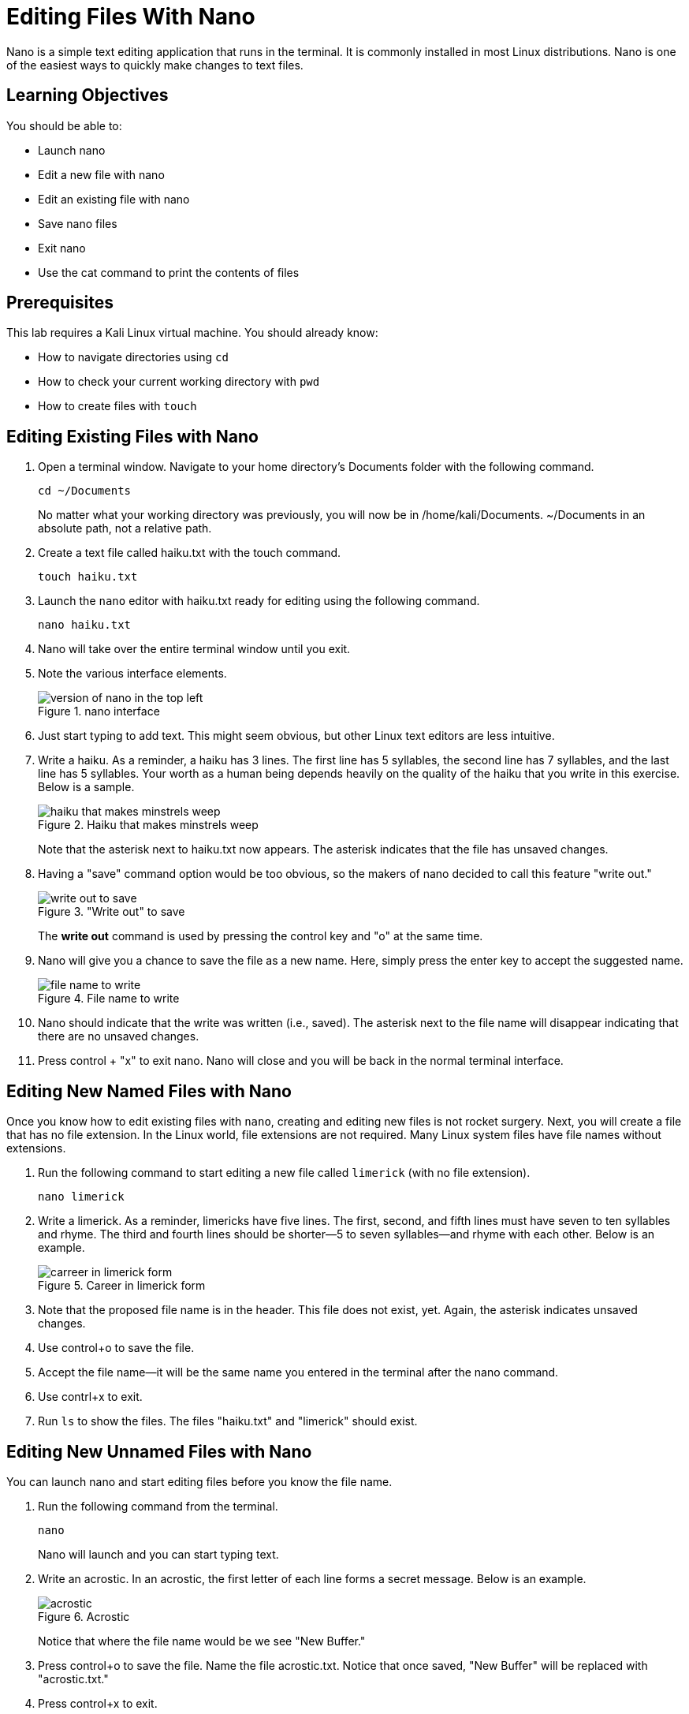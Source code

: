 = Editing Files With Nano

Nano is a simple text editing application that runs in the terminal. It is commonly installed in most Linux distributions. Nano is one of the easiest ways to quickly make changes to text files.

== Learning Objectives

You should be able to:

* Launch nano
* Edit a new file with nano
* Edit an existing file with nano
* Save nano files
* Exit nano
* Use the cat command to print the contents of files

== Prerequisites

This lab requires a Kali Linux virtual machine. You should already know:

* How to navigate directories using `cd`
* How to check your current working directory with `pwd`
* How to create files with `touch`

== Editing Existing Files with Nano

. Open a terminal window. Navigate to your home directory's Documents folder with the following command.
+
[source,shell]
----
cd ~/Documents
----
+
No matter what your working directory was previously, you will now be in /home/kali/Documents. ~/Documents in an absolute path, not a relative path.
. Create a text file called haiku.txt with the touch command.
+
[source,shell]
----
touch haiku.txt
----
. Launch the `nano` editor with haiku.txt ready for editing using the following command.
+
[source,shell]
----
nano haiku.txt
----
. Nano will take over the entire terminal window until you exit.
. Note the various interface elements.
+
.nano interface
image::nano-interface.png[version of nano in the top left, name of the file in the top middle, size of the file is in the bottom middle, and commands are in the very bottom]
. Just start typing to add text. This might seem obvious, but other Linux text editors are less intuitive.
. Write a haiku. As a reminder, a haiku has 3 lines. The first line has 5 syllables, the second line has 7 syllables, and the last line has 5 syllables. Your worth as a human being depends heavily on the quality of the haiku that you write in this exercise. Below is a sample.
+
.Haiku that makes minstrels weep
image::haiku.png[haiku that makes minstrels weep]
+
Note that the asterisk next to haiku.txt now appears. The asterisk indicates that the file has unsaved changes.
. Having a "save" command option would be too obvious, so the makers of nano decided to call this feature "write out."
+
."Write out" to save
image::write-out.png[write out to save]
+
The *write out* command is used by pressing the control key and "o" at the same time.
. Nano will give you a chance to save the file as a new name. Here, simply press the enter key to accept the suggested name.
+
.File name to write
image::file-name-to-write.png[file name to write]
. Nano should indicate that the write was written (i.e., saved). The asterisk next to the file name will disappear indicating that there are no unsaved changes.
. Press control + "x" to exit nano. Nano will close and you will be back in the normal terminal interface.

== Editing New Named Files with Nano

Once you know how to edit existing files with `nano`, creating and editing new files is not rocket surgery. Next, you will create a file that has no file extension. In the Linux world, file extensions are not required. Many Linux system files have file names without extensions.

. Run the following command to start editing a new file called `limerick` (with no file extension).
+
[source,shell]
----
nano limerick
----
. Write a limerick. As a reminder, limericks have five lines. The first, second, and fifth lines must have seven to ten syllables and rhyme. The third and fourth lines should be shorter--5 to seven syllables--and rhyme with each other. Below is an example.
+
.Career in limerick form
image::limerick.png[carreer in limerick form]
. Note that the proposed file name is in the header. This file does not exist, yet. Again, the asterisk indicates unsaved changes.
. Use control+o to save the file.
. Accept the file name--it will be the same name you entered in the terminal after the nano command.
. Use contrl+x to exit.
. Run `ls` to show the files. The files "haiku.txt" and "limerick" should exist.


== Editing New Unnamed Files with Nano

You can launch nano and start editing files before you know the file name.

. Run the following command from the terminal.
+
[source,shell]
----
nano
----
+
Nano will launch and you can start typing text.
. Write an acrostic. In an acrostic, the first letter of each line forms a secret message. Below is an example.
+
.Acrostic
image::acrostic.png[acrostic]
+
Notice that where the file name would be we see "New Buffer."
. Press control+o to save the file. Name the file acrostic.txt. Notice that once saved, "New Buffer" will be replaced with "acrostic.txt."
. Press control+x to exit.

== Use Cat to Print File Contents

The `cat` command can be used to display file contents in the terminal.

. Run the following commands to display the poems.
+
[source,shell]
----
cat haiku.txt
----
+
.Haiku printed with cat
image::cat-haiku.png[haiku printed with cat]
. Run the following command to print the limerick.
+
[source,shell]
----
cat limerick
----
+
.Limerick printed with cat
image::cat-limerick.png[limerick printed with cat]

Notice that `cat` does not care about the file extension.

== Practice

. Create a new file for a poem.
. Add text to the file with `nano`.
. Save the file and exit `nano`.
. Display the contents of the file with the `cat` command.
. Create a new directory called "poems."
. Move all of your poems into the poems directory.
. List the files in the poems directory.

== Reflection

* How does nano compare to other text editors you have used.
* In what ways are plain text files better or worse than Word documents?
* How much better would Bill Shakespeare's work have been if he had access to nano?
